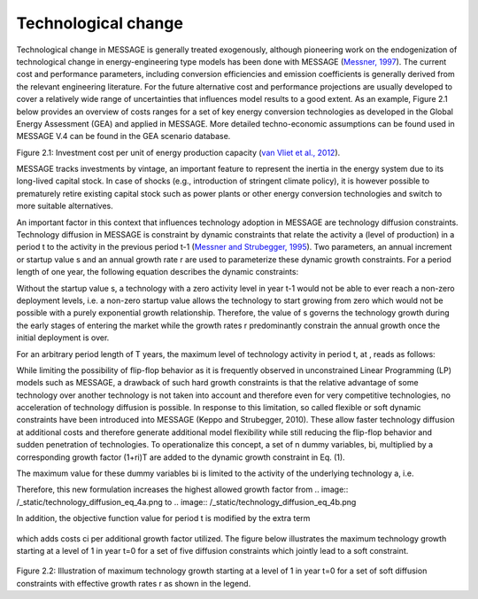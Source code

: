 Technological change
======================
Technological change in MESSAGE is generally treated exogenously, although pioneering work on the endogenization of technological change in energy-engineering type models has been done with MESSAGE (`Messner, 1997 <https://wiki.ucl.ac.uk/display/ADVIAM/References+MESSAGE>`_). The current cost and performance parameters, including conversion efficiencies and emission coefficients is generally derived from the relevant engineering literature. For the future alternative cost and performance projections are usually developed to cover a relatively wide range of uncertainties that influences model results to a good extent. As an example, Figure 2.1 below provides an overview of costs ranges for a set of key energy conversion technologies as developed in the Global Energy Assessment (GEA) and applied in MESSAGE. More detailed techno-economic assumptions can be found used in MESSAGE V.4 can be found in the GEA scenario database.

.. image:: /_static/GEA_technology_cost_ranges.png
   :width: 200 px
   :align: left
Figure 2.1: Investment cost per unit of energy production capacity (`van Vliet et al., 2012 <https://wiki.ucl.ac.uk/display/ADVIAM/References+MESSAGE>`_).

MESSAGE tracks investments by vintage, an important feature to represent the inertia in the energy system due to its long-lived capital stock. In case of shocks (e.g., introduction of stringent climate policy), it is however possible to prematurely retire existing capital stock such as power plants or other energy conversion technologies and switch to more suitable alternatives.

An important factor in this context that influences technology adoption in MESSAGE are technology diffusion constraints. Technology diffusion in MESSAGE is constraint by dynamic constraints that relate the activity a (level of production) in a period t to the activity in the previous period t-1 (`Messner and Strubegger, 1995 <https://wiki.ucl.ac.uk/display/ADVIAM/References+MESSAGE>`_). Two parameters, an annual increment or startup value s and an annual growth rate r are used to parameterize these dynamic growth constraints. For a period length of one year, the following equation describes the dynamic constraints:

.. image:: /_static/technology_diffusion_eq_1.png

Without the startup value s, a technology with a zero activity level in year t-1 would not be able to ever reach a non-zero deployment levels, i.e. a non-zero startup value allows the technology to start growing from zero which would not be possible with a purely exponential growth relationship. Therefore, the value of s governs the technology growth during the early stages of entering the market while the growth rates r predominantly constrain the annual growth once the initial deployment is over.

For an arbitrary period length of T years, the maximum level of technology activity in period t, at , reads as follows:

.. image:: /_static/technology_diffusion_eq_2.png , with the period increment 

.. image:: /_static/technology_diffusion_eq_2a.png (1)

While limiting the possibility of flip-flop behavior as it is frequently observed in unconstrained Linear Programming (LP) models such as MESSAGE, a drawback of such hard growth constraints is that the relative advantage of some technology over another technology is not taken into account and therefore even for very competitive technologies, no acceleration of technology diffusion is possible. In response to this limitation, so called flexible or soft dynamic constraints have been introduced into MESSAGE (Keppo and Strubegger, 2010). These allow faster technology diffusion at additional costs and therefore generate additional model flexibility while still reducing the flip-flop behavior and sudden penetration of technologies. To operationalize this concept, a set of n dummy variables, bi, multiplied by a corresponding growth factor (1+ri)T are added to the dynamic growth constraint in Eq. (1).

.. image:: /_static/technology_diffusion_eq_3.png

The maximum value for these dummy variables bi is limited to the activity of the underlying technology a, i.e.

.. image:: /_static/technology_diffusion_eq_4.png , for all i .

Therefore, this new formulation increases the highest allowed growth factor from .. image:: /_static/technology_diffusion_eq_4a.png to 
.. image:: /_static/technology_diffusion_eq_4b.png

In addition, the objective function value for period t is modified by the extra term

 .. image:: /_static/technology_diffusion_eq_5.png
 
which adds costs ci  per additional growth factor utilized. The figure below illustrates the maximum technology growth starting at a level of 1 in year t=0 for a set of five diffusion constraints which jointly lead to a soft constraint.

 .. image:: /_static/diffusion_constraint_example.png
   :width: 300 px
   :align: left

Figure 2.2: Illustration of maximum technology growth starting at a level of 1 in year t=0 for a set of soft diffusion constraints with effective growth rates r as shown in the legend.
